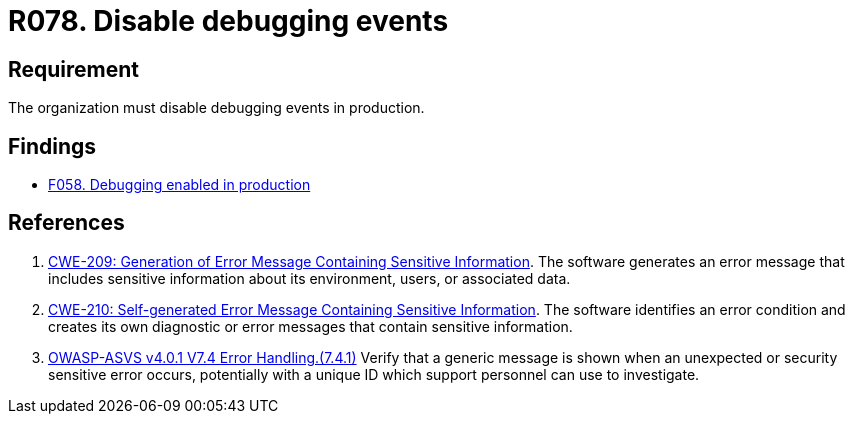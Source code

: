 :slug: rules/078/
:category: logs
:description: This requirement establishes for companies or organizations the importance of disabling debugging events in different production environments.
:keywords: Debugging, Logs, Events, ASVS, CWE, Production, Rules, Ethical Hacking, Pentesting
:rules: yes

= R078. Disable debugging events

== Requirement

The organization must disable debugging events in production.

== Findings

* [inner]#link:/web/findings/058/[F058. Debugging enabled in production]#

== References

. [[r1]] link:https://cwe.mitre.org/data/definitions/209.html[CWE-209: Generation of Error Message Containing Sensitive Information].
The software generates an error message that includes sensitive information
about its environment, users, or associated data.

. [[r2]] link:https://cwe.mitre.org/data/definitions/210.html[CWE-210: Self-generated Error Message Containing Sensitive Information].
The software identifies an error condition and creates its own diagnostic or
error messages that contain sensitive information.

. [[r3]] link:https://owasp.org/www-project-application-security-verification-standard/[OWASP-ASVS v4.0.1
V7.4 Error Handling.(7.4.1)]
Verify that a generic message is shown when an unexpected or security sensitive
error occurs,
potentially with a unique ID which support personnel can use to investigate.
